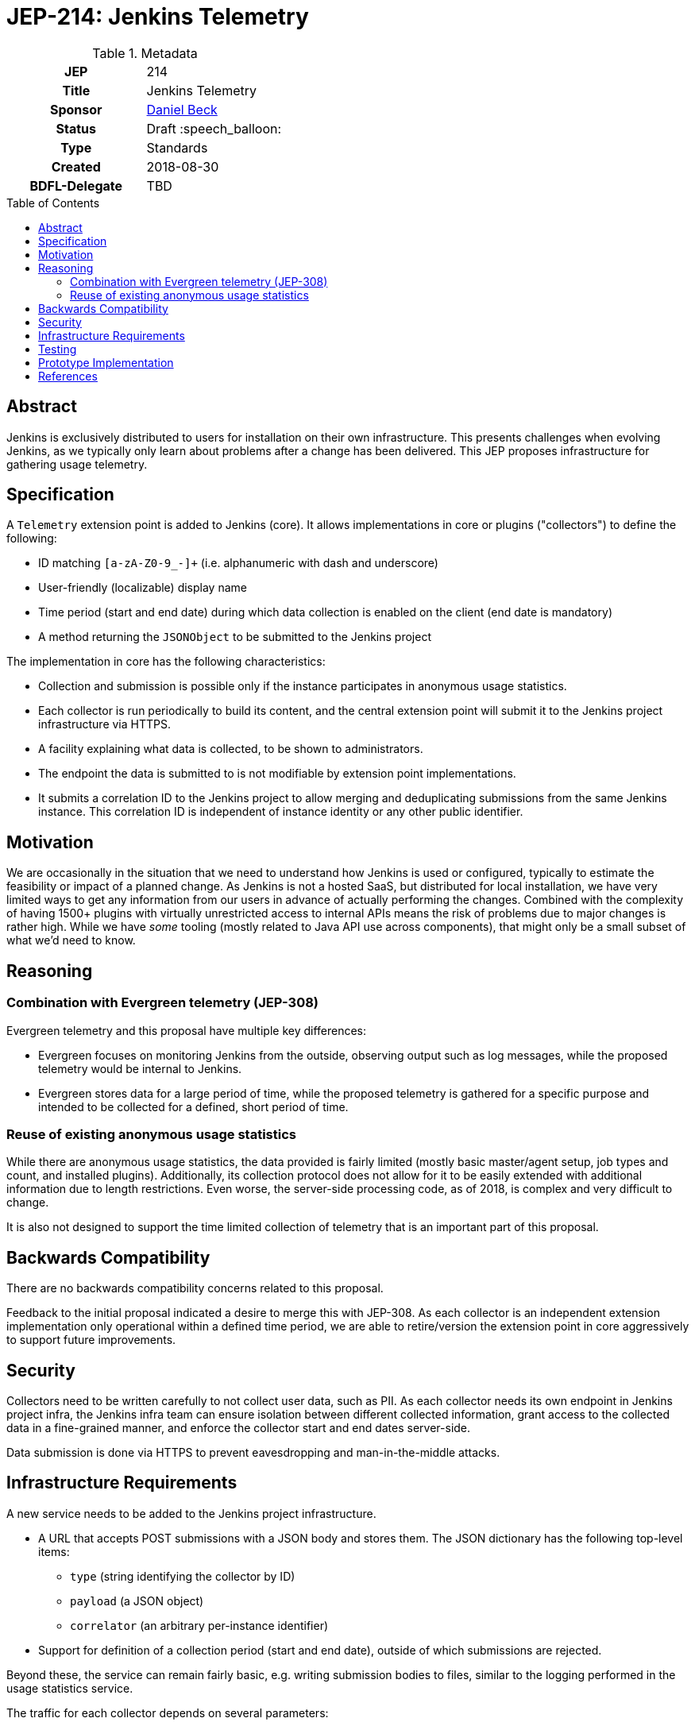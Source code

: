 = JEP-214: Jenkins Telemetry
:toc: preamble
:toclevels: 3
ifdef::env-github[]
:tip-caption: :bulb:
:note-caption: :information_source:
:important-caption: :heavy_exclamation_mark:
:caution-caption: :fire:
:warning-caption: :warning:
endif::[]


.Metadata
[cols="1h,1"]
|===
| JEP
| 214

| Title
| Jenkins Telemetry

| Sponsor
| link:https://github.com/daniel-beck[Daniel Beck]

// Use the script `set-jep-status <jep-number> <status>` to update the status.
| Status
| Draft :speech_balloon:

| Type
| Standards

| Created
| 2018-08-30

| BDFL-Delegate
| TBD

//
//
// Uncomment if there is an associated placeholder JIRA issue.
//| JIRA
//| :bulb: https://issues.jenkins-ci.org/browse/JENKINS-nnnnn[JENKINS-nnnnn] :bulb:
//
//
// Uncomment if discussion will occur in forum other than jenkinsci-dev@ mailing list.
//| Discussions-To
//| :bulb: Link to where discussion and final status announcement will occur :bulb:
//
//
// Uncomment if this JEP depends on one or more other JEPs.
//| Requires
//| :bulb: JEP-NUMBER, JEP-NUMBER... :bulb:
//
//
// Uncomment and fill if this JEP is rendered obsolete by a later JEP
//| Superseded-By
//| :bulb: JEP-NUMBER :bulb:
//
//
// Uncomment when this JEP status is set to Accepted, Rejected or Withdrawn.
//| Resolution
//| :bulb: Link to relevant post in the jenkinsci-dev@ mailing list archives :bulb:

|===

== Abstract

Jenkins is exclusively distributed to users for installation on their own infrastructure.
This presents challenges when evolving Jenkins, as we typically only learn about problems after a change has been delivered.
This JEP proposes infrastructure for gathering usage telemetry.

== Specification

A `Telemetry` extension point is added to Jenkins (core). It allows implementations in core or plugins ("collectors") to define the following:

* ID matching `[a-zA-Z0-9_-]+` (i.e. alphanumeric with dash and underscore)
* User-friendly (localizable) display name
* Time period (start and end date) during which data collection is enabled on the client (end date is mandatory)
* A method returning the `JSONObject` to be submitted to the Jenkins project

The implementation in core has the following characteristics:

* Collection and submission is possible only if the instance participates in anonymous usage statistics.
* Each collector is run periodically to build its content, and the central extension point will submit it to the Jenkins project infrastructure via HTTPS.
* A facility explaining what data is collected, to be shown to administrators.
* The endpoint the data is submitted to is not modifiable by extension point implementations.
* It submits a correlation ID to the Jenkins project to allow merging and deduplicating submissions from the same Jenkins instance.
  This correlation ID is independent of instance identity or any other public identifier.

== Motivation

We are occasionally in the situation that we need to understand how Jenkins is used or configured, typically to estimate the feasibility or impact of a planned change.
As Jenkins is not a hosted SaaS, but distributed for local installation, we have very limited ways to get any information from our users in advance of actually performing the changes.
Combined with the complexity of having 1500+ plugins with virtually unrestricted access to internal APIs means the risk of problems due to major changes is rather high.
While we have _some_ tooling (mostly related to Java API use across components), that might only be a small subset of what we'd need to know.


== Reasoning

=== Combination with Evergreen telemetry (JEP-308)

Evergreen telemetry and this proposal have multiple key differences:

* Evergreen focuses on monitoring Jenkins from the outside, observing output such as log messages, while the proposed telemetry would be internal to Jenkins.
* Evergreen stores data for a large period of time, while the proposed telemetry is gathered for a specific purpose and intended to be collected for a defined, short period of time.

=== Reuse of existing anonymous usage statistics

While there are anonymous usage statistics, the data provided is fairly limited (mostly basic master/agent setup, job types and count, and installed plugins).
Additionally, its collection protocol does not allow for it to be easily extended with additional information due to length restrictions.
Even worse, the server-side processing code, as of 2018, is complex and very difficult to change.

It is also not designed to support the time limited collection of telemetry that is an important part of this proposal.

== Backwards Compatibility

There are no backwards compatibility concerns related to this proposal.

Feedback to the initial proposal indicated a desire to merge this with JEP-308.
As each collector is an independent extension implementation only operational within a defined time period, we are able to retire/version the extension point in core aggressively to support future improvements.

== Security

Collectors need to be written carefully to not collect user data, such as PII.
As each collector needs its own endpoint in Jenkins project infra, the Jenkins infra team can ensure isolation between different collected information, grant access to the collected data in a fine-grained manner, and enforce the collector start and end dates server-side.

Data submission is done via HTTPS to prevent eavesdropping and man-in-the-middle attacks.


== Infrastructure Requirements

A new service needs to be added to the Jenkins project infrastructure.

* A URL that accepts POST submissions with a JSON body and stores them. The JSON dictionary has the following top-level items:
** `type` (string identifying the collector by ID)
** `payload` (a JSON object)
** `correlator` (an arbitrary per-instance identifier)
* Support for definition of a collection period (start and end date), outside of which submissions are rejected.

Beyond these, the service can remain fairly basic, e.g. writing submission bodies to files, similar to the logging performed in the usage statistics service.

The traffic for each collector depends on several parameters:

* The size of data gathered for each collector
* The number of instances for each collector

The latter depends on the time span defined for a collector, and the component implementing the collector (popularity and user update behavior).
For collectors defined in core, current usage statistics indicate that around 20,000-30,000 installations are on the current LTS line, and around 30,000 installations are on the most recent eight weekly releases.

This indicates a projected upper bound of 600MB of uncompressed data collected per day for a collector defined in core that is active for two months, if we expect a maximum average size of 10KB.


== Testing

Automatic tests in Jenkins core need to ensure the constraints defined for this system (administrator control via usage statistics option, collection dates, etc.).


== Prototype Implementation

* link:https://github.com/jenkinsci/jenkins/pull/3604[Core PR 3604]
* link:https://github.com/rtyler/uplink/["Uplink" service receiving data in Jenkins project infrastructure]

== References

* link:https://groups.google.com/d/msg/jenkinsci-dev/CsESQQ1mxLY/8xQazCYbEAAJ[Initial proposal and request for feedback on jenkinsci-dev]


